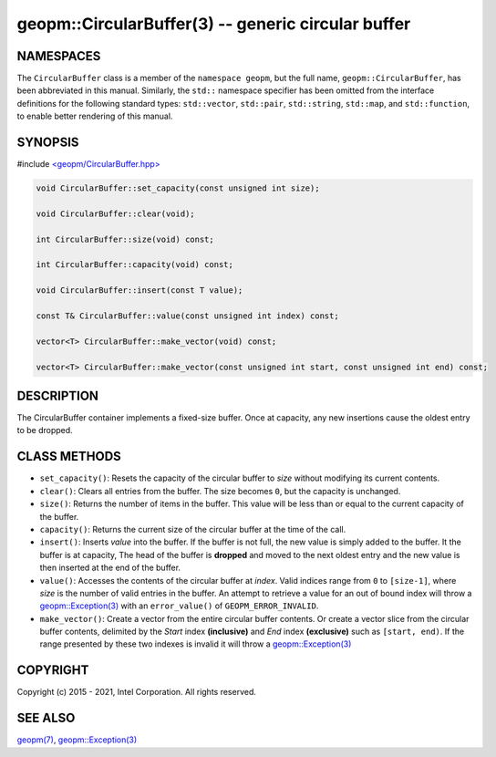 .. role:: raw-html-m2r(raw)
   :format: html


geopm::CircularBuffer(3) -- generic circular buffer
===================================================






NAMESPACES
----------

The ``CircularBuffer`` class is a member of the ``namespace geopm``,
but the full name, ``geopm::CircularBuffer``, has been abbreviated in this manual.
Similarly, the ``std::`` namespace specifier has been omitted from the
interface definitions for the following standard types: ``std::vector``\ ,
``std::pair``\ , ``std::string``\ , ``std::map``\ , and ``std::function``\ , to enable
better rendering of this manual.

SYNOPSIS
--------

#include `<geopm/CircularBuffer.hpp> <https://github.com/geopm/geopm/blob/dev/src/CircularBuffer.hpp>`_\ 


.. code-block:: c++

       void CircularBuffer::set_capacity(const unsigned int size);

       void CircularBuffer::clear(void);

       int CircularBuffer::size(void) const;

       int CircularBuffer::capacity(void) const;

       void CircularBuffer::insert(const T value);

       const T& CircularBuffer::value(const unsigned int index) const;

       vector<T> CircularBuffer::make_vector(void) const;

       vector<T> CircularBuffer::make_vector(const unsigned int start, const unsigned int end) const;

DESCRIPTION
-----------

The CircularBuffer container implements a fixed-size buffer. Once at
capacity, any new insertions cause the oldest entry to be dropped.

CLASS METHODS
-------------


* 
  ``set_capacity()``:
  Resets the capacity of the circular buffer to *size* without
  modifying its current contents.

* 
  ``clear()``:
  Clears all entries from the buffer.  The size becomes ``0``, but the
  capacity is unchanged.

* 
  ``size()``:
  Returns the number of items in the buffer.  This value will be less
  than or equal to the current capacity of the buffer.

* 
  ``capacity()``:
  Returns the current size of the circular buffer at the time of the
  call.

* 
  ``insert()``:
  Inserts *value* into the buffer.  If the buffer is not full, the new
  value is simply added to the buffer. It the buffer is at capacity,
  The head of the buffer is **dropped** and moved to the next oldest entry
  and the new value is then inserted at the end of the buffer.

* 
  ``value()``:
  Accesses the contents of the circular buffer at *index*. Valid
  indices range from ``0`` to ``[size-1]``, where *size* is the number of valid
  entries in the buffer.  An attempt to retrieve a value for an out of
  bound index will throw a `geopm::Exception(3) <GEOPM_CXX_MAN_Exception.3.html>`_ with an
  ``error_value()`` of ``GEOPM_ERROR_INVALID``.

* 
  ``make_vector()``:
  Create a vector from the entire circular buffer contents.
  Or create a vector slice from the circular buffer contents,
  delimited by the *Start* index **(inclusive)** and *End* index **(exclusive)**
  such as ``[start, end)``. 
  If the range presented by these two indexes is invalid
  it will throw a `geopm::Exception(3) <GEOPM_CXX_MAN_Exception.3.html>`_

COPYRIGHT
---------

Copyright (c) 2015 - 2021, Intel Corporation. All rights reserved.

SEE ALSO
--------

`geopm(7) <geopm.7.html>`_\ ,
`geopm::Exception(3) <GEOPM_CXX_MAN_Exception.3.html>`_
